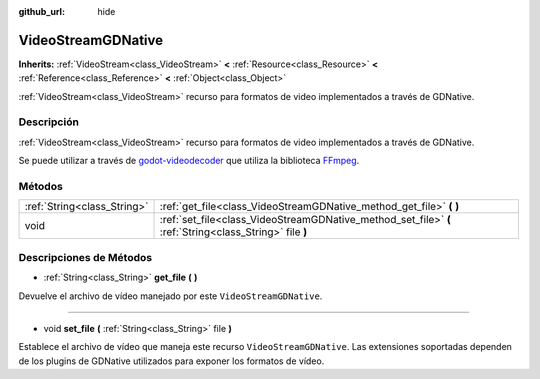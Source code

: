 :github_url: hide

.. Generated automatically by doc/tools/make_rst.py in Godot's source tree.
.. DO NOT EDIT THIS FILE, but the VideoStreamGDNative.xml source instead.
.. The source is found in doc/classes or modules/<name>/doc_classes.

.. _class_VideoStreamGDNative:

VideoStreamGDNative
===================

**Inherits:** :ref:`VideoStream<class_VideoStream>` **<** :ref:`Resource<class_Resource>` **<** :ref:`Reference<class_Reference>` **<** :ref:`Object<class_Object>`

:ref:`VideoStream<class_VideoStream>` recurso para formatos de video implementados a través de GDNative.

Descripción
----------------------

:ref:`VideoStream<class_VideoStream>` recurso para formatos de video implementados a través de GDNative.

Se puede utilizar a través de `godot-videodecoder <https://github.com/KidRigger/godot-videodecoder>`__ que utiliza la biblioteca `FFmpeg <https://ffmpeg.org>`__.

Métodos
--------------

+-----------------------------+---------------------------------------------------------------------------------------------------------+
| :ref:`String<class_String>` | :ref:`get_file<class_VideoStreamGDNative_method_get_file>` **(** **)**                                  |
+-----------------------------+---------------------------------------------------------------------------------------------------------+
| void                        | :ref:`set_file<class_VideoStreamGDNative_method_set_file>` **(** :ref:`String<class_String>` file **)** |
+-----------------------------+---------------------------------------------------------------------------------------------------------+

Descripciones de Métodos
------------------------------------------------

.. _class_VideoStreamGDNative_method_get_file:

- :ref:`String<class_String>` **get_file** **(** **)**

Devuelve el archivo de vídeo manejado por este ``VideoStreamGDNative``.

----

.. _class_VideoStreamGDNative_method_set_file:

- void **set_file** **(** :ref:`String<class_String>` file **)**

Establece el archivo de vídeo que maneja este recurso ``VideoStreamGDNative``. Las extensiones soportadas dependen de los plugins de GDNative utilizados para exponer los formatos de vídeo.

.. |virtual| replace:: :abbr:`virtual (This method should typically be overridden by the user to have any effect.)`
.. |const| replace:: :abbr:`const (This method has no side effects. It doesn't modify any of the instance's member variables.)`
.. |vararg| replace:: :abbr:`vararg (This method accepts any number of arguments after the ones described here.)`
